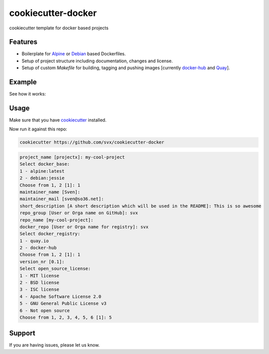 cookiecutter-docker
===================

cookiecutter template for docker based projects


Features
--------

- Boilerplate for `Alpine <https://alpinelinux.org/>`_ or `Debian <https://debian.org>`_ based Dockerfiles.
- Setup of project structure including documentation, changes and license.
- Setup of custom *Makefile* for building, tagging and pushing images [currently `docker-hub <https://hub.docker.com/>`_ and `Quay <https://quay.io/>`_].


Example
-------

See how it works:


.. image:: https://asciinema.org/a/8e4bhblj5xcpqqtzn80qn7er2.png
   :target: https://asciinema.org/a/8e4bhblj5xcpqqtzn80qn7er2


Usage
-----

Make sure that you have `cookiecutter <https://github.com/audreyr/cookiecutter>`_ installed.

Now run it against this repo:

.. code-block:: shell

	cookiecutter https://github.com/svx/cookiecutter-docker


.. code-block:: shell

	project_name [projectx]: my-cool-project
	Select docker_base:
	1 - alpine:latest
	2 - debian:jessie
	Choose from 1, 2 [1]: 1
	maintainer_name [Sven]:
	maintainer_mail [sven@so36.net]:
	short_description [A short description which will be used in the README]: This is so awesome
	repo_group [User or Orga name on GitHub]: svx
	repo_name [my-cool-project]: 
	docker_repo [User or Orga name for registry]: svx
	Select docker_registry:
	1 - quay.io
	2 - docker-hub
	Choose from 1, 2 [1]: 1
	version_nr [0.1]:
	Select open_source_license:
	1 - MIT license
	2 - BSD license
	3 - ISC license
	4 - Apache Software License 2.0
	5 - GNU General Public License v3
	6 - Not open source
	Choose from 1, 2, 3, 4, 5, 6 [1]: 5



Support
-------

If you are having issues, please let us know.


